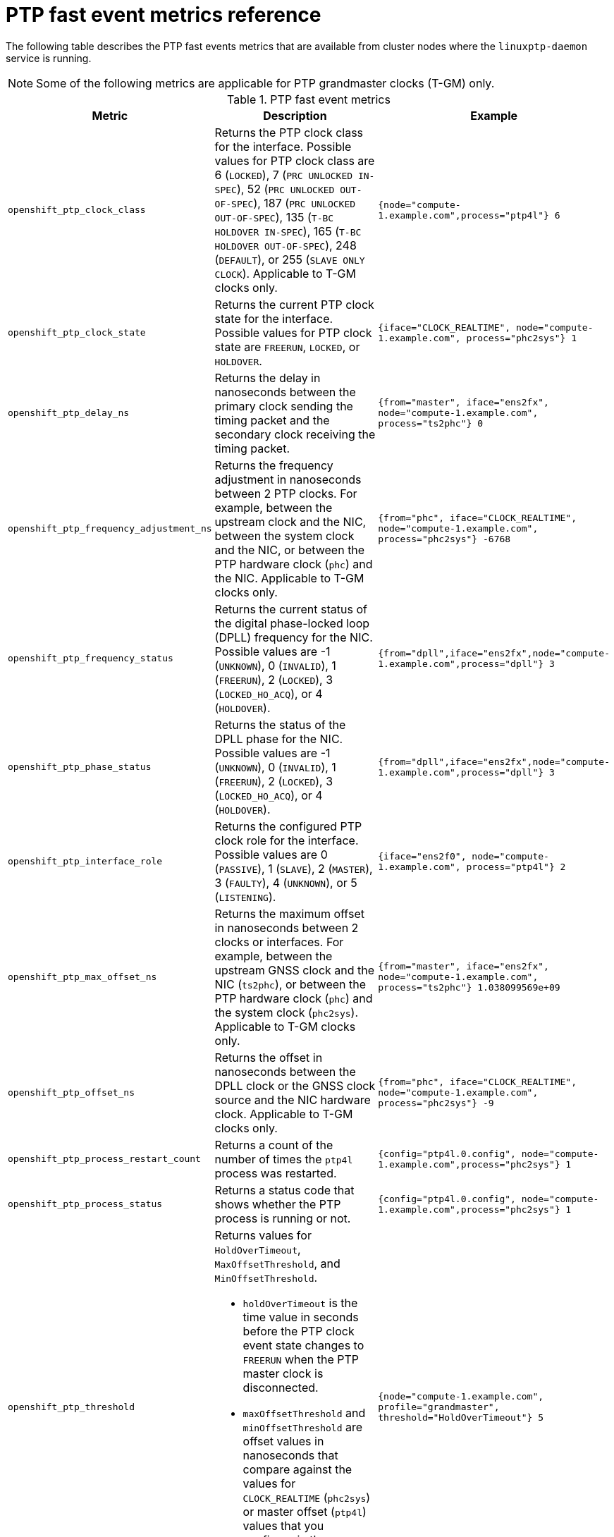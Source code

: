 // Module included in the following assemblies:
//
// * networking/ptp/using-ptp-events.adoc

:_mod-docs-content-type: REFERENCE
[id="nw-ptp-operator-metrics-reference_{context}"]
= PTP fast event metrics reference

The following table describes the PTP fast events metrics that are available from cluster nodes where the `linuxptp-daemon` service is running.

[NOTE]
====
Some of the following metrics are applicable for PTP grandmaster clocks (T-GM) only.
====

.PTP fast event metrics
[cols="1,4,3", options="header"]
|====
|Metric
|Description
|Example

|`openshift_ptp_clock_class`
|Returns the PTP clock class for the interface.
Possible values for PTP clock class are 6 (`LOCKED`), 7 (`PRC UNLOCKED IN-SPEC`), 52 (`PRC UNLOCKED OUT-OF-SPEC`), 187 (`PRC UNLOCKED OUT-OF-SPEC`), 135 (`T-BC HOLDOVER IN-SPEC`), 165 (`T-BC HOLDOVER OUT-OF-SPEC`), 248 (`DEFAULT`), or 255 (`SLAVE ONLY CLOCK`).
Applicable to T-GM clocks only.
|`{node="compute-1.example.com",process="ptp4l"} 6`

|`openshift_ptp_clock_state`
|Returns the current PTP clock state for the interface.
Possible values for PTP clock state are `FREERUN`, `LOCKED`, or `HOLDOVER`.
|`{iface="CLOCK_REALTIME", node="compute-1.example.com", process="phc2sys"} 1`

|`openshift_ptp_delay_ns`
|Returns the delay in nanoseconds between the primary clock sending the timing packet and the secondary clock receiving the timing packet.
|`{from="master", iface="ens2fx", node="compute-1.example.com", process="ts2phc"} 0`

|`openshift_ptp_frequency_adjustment_ns`
|Returns the frequency adjustment in nanoseconds between 2 PTP clocks.
For example, between the upstream clock and the NIC, between the system clock and the NIC, or between the PTP hardware clock (`phc`) and the NIC.
Applicable to T-GM clocks only.
|`{from="phc", iface="CLOCK_REALTIME", node="compute-1.example.com", process="phc2sys"} -6768`

|`openshift_ptp_frequency_status`
|Returns the current status of the digital phase-locked loop (DPLL) frequency for the NIC.
Possible values are -1 (`UNKNOWN`), 0 (`INVALID`), 1 (`FREERUN`), 2 (`LOCKED`), 3 (`LOCKED_HO_ACQ`), or 4 (`HOLDOVER`).
|`{from="dpll",iface="ens2fx",node="compute-1.example.com",process="dpll"} 3`

|`openshift_ptp_phase_status`
|Returns the status of the DPLL phase for the NIC.
Possible values are -1 (`UNKNOWN`), 0 (`INVALID`), 1 (`FREERUN`), 2 (`LOCKED`), 3 (`LOCKED_HO_ACQ`), or 4 (`HOLDOVER`).
|`{from="dpll",iface="ens2fx",node="compute-1.example.com",process="dpll"} 3`

|`openshift_ptp_interface_role`
|Returns the configured PTP clock role for the interface.
Possible values are 0 (`PASSIVE`), 1 (`SLAVE`), 2 (`MASTER`), 3 (`FAULTY`), 4 (`UNKNOWN`), or 5 (`LISTENING`).
|`{iface="ens2f0", node="compute-1.example.com", process="ptp4l"} 2`

|`openshift_ptp_max_offset_ns`
|Returns the maximum offset in nanoseconds between 2 clocks or interfaces.
For example, between the upstream GNSS clock and the NIC (`ts2phc`), or between the PTP hardware clock (`phc`) and the system clock (`phc2sys`).
Applicable to T-GM clocks only.
|`{from="master", iface="ens2fx", node="compute-1.example.com", process="ts2phc"} 1.038099569e+09`

|`openshift_ptp_offset_ns`
|Returns the offset in nanoseconds between the DPLL clock or the GNSS clock source and the NIC hardware clock.
Applicable to T-GM clocks only.
|`{from="phc", iface="CLOCK_REALTIME", node="compute-1.example.com", process="phc2sys"} -9`

|`openshift_ptp_process_restart_count`
|Returns a count of the number of times the `ptp4l` process was restarted.
|`{config="ptp4l.0.config", node="compute-1.example.com",process="phc2sys"} 1`

|`openshift_ptp_process_status`
|Returns a status code that shows whether the PTP process is running or not.
|`{config="ptp4l.0.config", node="compute-1.example.com",process="phc2sys"} 1`

|`openshift_ptp_threshold`
a|Returns values for `HoldOverTimeout`, `MaxOffsetThreshold`, and `MinOffsetThreshold`.

* `holdOverTimeout` is the time value in seconds before the PTP clock event state changes to `FREERUN` when the PTP master clock is disconnected.
* `maxOffsetThreshold` and `minOffsetThreshold` are offset values in nanoseconds that compare against the values for `CLOCK_REALTIME` (`phc2sys`) or master offset (`ptp4l`) values that you configure in the `PtpConfig` CR for the NIC.
|`{node="compute-1.example.com", profile="grandmaster", threshold="HoldOverTimeout"} 5`

|`openshift_ptp_pps_status`
|Returns the current status of the NIC 1PPS connection.
You use the 1PPS connection to synchronize timing between connected NICs.
Possible values are 0 (`UNAVAILABLE`) and 1 (`AVAILABLE`).
|`{from="dpll",iface="ens2fx",node="compute-1.example.com",process="dpll"} 1`

|`openshift_ptp_nmea_status`
|Returns the current status of the NMEA connection.
NMEA is the protocol that is used for 1PPS NIC connections.
Possible values are 0 (`UNAVAILABLE`) and 1 (`AVAILABLE`).
|`{iface="ens2fx",node="compute-1.example.com",process="ts2phc"} 1`

|`openshift_ptp_gnss_status`
|Returns the current status of the global navigation satellite system (GNSS) connection.
GNSS provides satellite-based positioning, navigation, and timing services globally.
Possible values are 0 (`NOFIX`), 1 (`DEAD RECKONING ONLY`), 2 (`2D-FIX`), 3 (`3D-FIX`), 4 (`GPS+DEAD RECKONING FIX`), 5, (`TIME ONLY FIX`).
|`{from="gnss",iface="ens2fx",node="compute-1.example.com",process="gnss"} 3`
|====
